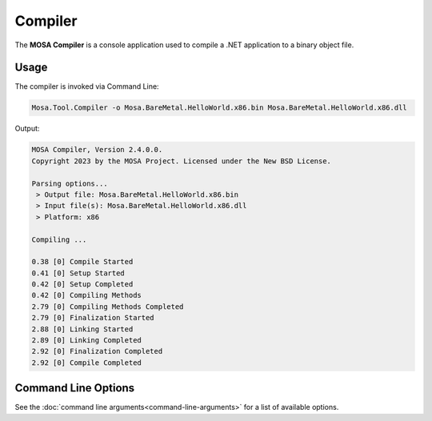 ########
Compiler
########

The **MOSA Compiler** is a console application used to compile a .NET application to a binary object file.

Usage
-----

The compiler is invoked via Command Line:

.. code-block:: console

	Mosa.Tool.Compiler -o Mosa.BareMetal.HelloWorld.x86.bin Mosa.BareMetal.HelloWorld.x86.dll

Output:

.. code-block:: console

	MOSA Compiler, Version 2.4.0.0.
	Copyright 2023 by the MOSA Project. Licensed under the New BSD License.

	Parsing options...
	 > Output file: Mosa.BareMetal.HelloWorld.x86.bin
	 > Input file(s): Mosa.BareMetal.HelloWorld.x86.dll
	 > Platform: x86

	Compiling ...

	0.38 [0] Compile Started
	0.41 [0] Setup Started
	0.42 [0] Setup Completed
	0.42 [0] Compiling Methods
	2.79 [0] Compiling Methods Completed
	2.79 [0] Finalization Started
	2.88 [0] Linking Started
	2.89 [0] Linking Completed
	2.92 [0] Finalization Completed
	2.92 [0] Compile Completed

Command Line Options
--------------------

See the :doc:`command line arguments<command-line-arguments>` for a list of available options.

